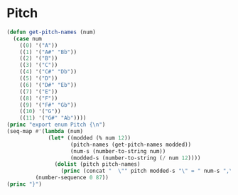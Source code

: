 * Pitch
#+BEGIN_SRC emacs-lisp :results output raw replace :exports code :tangle no :eval yes :wrap "SRC typescript :eval no :tangle pitch.ts :exports none"
  (defun get-pitch-names (num)
    (case num
      ((0) '("A"))
      ((1) '("A#" "Bb"))
      ((2) '("B"))
      ((3) '("C"))
      ((4) '("C#" "Db"))
      ((5) '("D"))
      ((6) '("D#" "Eb"))
      ((7) '("E"))
      ((8) '("F"))
      ((9) '("F#" "Gb"))
      ((10) '("G"))
      ((11) '("G#" "Ab"))))
  (princ "export enum Pitch {\n")
  (seq-map #'(lambda (num)
               (let* ((modded (% num 12))
                      (pitch-names (get-pitch-names modded))
                      (num-s (number-to-string num))
                      (modded-s (number-to-string (/ num 12))))
                 (dolist (pitch pitch-names)
                   (princ (concat "  \"" pitch modded-s "\" = " num-s ",\n")))))
           (number-sequence 0 87))
  (princ "}")
#+END_SRC

#+RESULTS:
#+begin_SRC typescript :eval no :tangle pitch.ts :exports none
export enum Pitch {
  "A0" = 0,
  "A#0" = 1,
  "Bb0" = 1,
  "B0" = 2,
  "C0" = 3,
  "C#0" = 4,
  "Db0" = 4,
  "D0" = 5,
  "D#0" = 6,
  "Eb0" = 6,
  "E0" = 7,
  "F0" = 8,
  "F#0" = 9,
  "Gb0" = 9,
  "G0" = 10,
  "G#0" = 11,
  "Ab0" = 11,
  "A1" = 12,
  "A#1" = 13,
  "Bb1" = 13,
  "B1" = 14,
  "C1" = 15,
  "C#1" = 16,
  "Db1" = 16,
  "D1" = 17,
  "D#1" = 18,
  "Eb1" = 18,
  "E1" = 19,
  "F1" = 20,
  "F#1" = 21,
  "Gb1" = 21,
  "G1" = 22,
  "G#1" = 23,
  "Ab1" = 23,
  "A2" = 24,
  "A#2" = 25,
  "Bb2" = 25,
  "B2" = 26,
  "C2" = 27,
  "C#2" = 28,
  "Db2" = 28,
  "D2" = 29,
  "D#2" = 30,
  "Eb2" = 30,
  "E2" = 31,
  "F2" = 32,
  "F#2" = 33,
  "Gb2" = 33,
  "G2" = 34,
  "G#2" = 35,
  "Ab2" = 35,
  "A3" = 36,
  "A#3" = 37,
  "Bb3" = 37,
  "B3" = 38,
  "C3" = 39,
  "C#3" = 40,
  "Db3" = 40,
  "D3" = 41,
  "D#3" = 42,
  "Eb3" = 42,
  "E3" = 43,
  "F3" = 44,
  "F#3" = 45,
  "Gb3" = 45,
  "G3" = 46,
  "G#3" = 47,
  "Ab3" = 47,
  "A4" = 48,
  "A#4" = 49,
  "Bb4" = 49,
  "B4" = 50,
  "C4" = 51,
  "C#4" = 52,
  "Db4" = 52,
  "D4" = 53,
  "D#4" = 54,
  "Eb4" = 54,
  "E4" = 55,
  "F4" = 56,
  "F#4" = 57,
  "Gb4" = 57,
  "G4" = 58,
  "G#4" = 59,
  "Ab4" = 59,
  "A5" = 60,
  "A#5" = 61,
  "Bb5" = 61,
  "B5" = 62,
  "C5" = 63,
  "C#5" = 64,
  "Db5" = 64,
  "D5" = 65,
  "D#5" = 66,
  "Eb5" = 66,
  "E5" = 67,
  "F5" = 68,
  "F#5" = 69,
  "Gb5" = 69,
  "G5" = 70,
  "G#5" = 71,
  "Ab5" = 71,
  "A6" = 72,
  "A#6" = 73,
  "Bb6" = 73,
  "B6" = 74,
  "C6" = 75,
  "C#6" = 76,
  "Db6" = 76,
  "D6" = 77,
  "D#6" = 78,
  "Eb6" = 78,
  "E6" = 79,
  "F6" = 80,
  "F#6" = 81,
  "Gb6" = 81,
  "G6" = 82,
  "G#6" = 83,
  "Ab6" = 83,
  "A7" = 84,
  "A#7" = 85,
  "Bb7" = 85,
  "B7" = 86,
  "C7" = 87,
}
#+end_SRC
